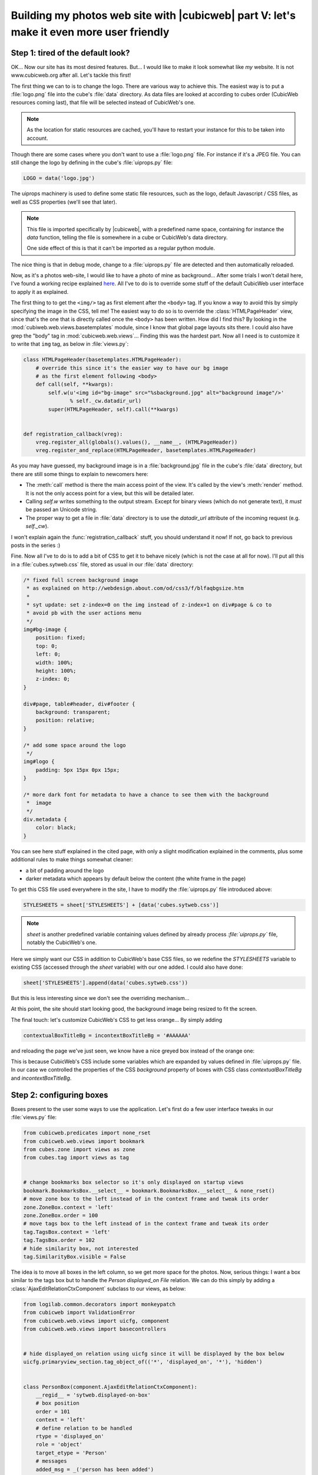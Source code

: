 Building my photos web site with |cubicweb| part V: let's make it even more user friendly
=========================================================================================

.. _uiprops:

Step 1: tired of the default look?
~~~~~~~~~~~~~~~~~~~~~~~~~~~~~~~~~~

OK... Now our site has its most desired features. But... I would like to make it look
somewhat like *my* website. It is not www.cubicweb.org after all. Let's tackle this
first!

The first thing we can to is to change the logo. There are various way to achieve
this. The easiest way is to put a :file:`logo.png` file into the cube's :file:`data`
directory. As data files are looked at according to cubes order (CubicWeb
resources coming last), that file will be selected instead of CubicWeb's one.

.. Note::
   As the location for static resources are cached, you'll have to restart
   your instance for this to be taken into account.

Though there are some cases where you don't want to use a :file:`logo.png` file.
For instance if it's a JPEG file. You can still change the logo by defining in
the cube's :file:`uiprops.py` file:

.. sourcecode:: python

   LOGO = data('logo.jpg')

The uiprops machinery is used to define some static file resources,
such as the logo, default Javascript / CSS files, as well as CSS
properties (we'll see that later).

.. Note::
   This file is imported specifically by |cubicweb|, with a predefined name space,
   containing for instance the `data` function, telling the file is somewhere
   in a cube or CubicWeb's data directory.

   One side effect of this is that it can't be imported as a regular python
   module.

The nice thing is that in debug mode, change to a :file:`uiprops.py` file are detected
and then automatically reloaded.

Now, as it's a photos web-site, I would like to have a photo of mine as background...
After some trials I won't detail here, I've found a working recipe explained `here`_.
All I've to do is to override some stuff of the default CubicWeb user interface to
apply it as explained.

The first thing to to get the ``<img/>`` tag as first element after the
``<body>`` tag.  If you know a way to avoid this by simply specifying the image
in the CSS, tell me!  The easiest way to do so is to override the
:class:`HTMLPageHeader` view, since that's the one that is directly called once
the ``<body>`` has been written. How did I find this?  By looking in the
:mod:`cubiweb.web.views.basetemplates` module, since I know that global page
layouts sits there. I could also have grep the "body" tag in
:mod:`cubicweb.web.views`... Finding this was the hardest part. Now all I need is
to customize it to write that ``img`` tag, as below in :file:`views.py`:

.. sourcecode:: python

    class HTMLPageHeader(basetemplates.HTMLPageHeader):
        # override this since it's the easier way to have our bg image
        # as the first element following <body>
        def call(self, **kwargs):
            self.w(u'<img id="bg-image" src="%sbackground.jpg" alt="background image"/>'
                   % self._cw.datadir_url)
            super(HTMLPageHeader, self).call(**kwargs)


    def registration_callback(vreg):
        vreg.register_all(globals().values(), __name__, (HTMLPageHeader))
        vreg.register_and_replace(HTMLPageHeader, basetemplates.HTMLPageHeader)


As you may have guessed, my background image is in a :file:`background.jpg` file
in the cube's :file:`data` directory, but there are still some things to explain
to newcomers here:

* The :meth:`call` method is there the main access point of the view. It's called by
  the view's :meth:`render` method. It is not the only access point for a view, but
  this will be detailed later.

* Calling `self.w` writes something to the output stream. Except for binary views
  (which do not generate text), it *must* be passed an Unicode string.

* The proper way to get a file in :file:`data` directory is to use the `datadir_url`
  attribute of the incoming request (e.g. `self._cw`).

I won't explain again the :func:`registration_callback` stuff, you should understand it
now!  If not, go back to previous posts in the series :)

Fine. Now all I've to do is to add a bit of CSS to get it to behave nicely (which
is not the case at all for now). I'll put all this in a :file:`cubes.sytweb.css`
file, stored as usual in our :file:`data` directory:

.. sourcecode:: css


    /* fixed full screen background image
     * as explained on http://webdesign.about.com/od/css3/f/blfaqbgsize.htm
     *
     * syt update: set z-index=0 on the img instead of z-index=1 on div#page & co to
     * avoid pb with the user actions menu
     */
    img#bg-image {
        position: fixed;
        top: 0;
        left: 0;
        width: 100%;
        height: 100%;
        z-index: 0;
    }

    div#page, table#header, div#footer {
        background: transparent;
        position: relative;
    }

    /* add some space around the logo
     */
    img#logo {
        padding: 5px 15px 0px 15px;
    }

    /* more dark font for metadata to have a chance to see them with the background
     *  image
     */
    div.metadata {
        color: black;
    }

You can see here stuff explained in the cited page, with only a slight modification
explained in the comments, plus some additional rules to make things somewhat cleaner:

* a bit of padding around the logo

* darker metadata which appears by default below the content (the white frame in the page)

To get this CSS file used everywhere in the site, I have to modify the :file:`uiprops.py` file
introduced above:

.. sourcecode:: python

   STYLESHEETS = sheet['STYLESHEETS'] + [data('cubes.sytweb.css')]

.. Note::
   `sheet` is another predefined variable containing values defined by
   already process `:file:`uiprops.py`` file, notably the CubicWeb's one.

Here we simply want our CSS in addition to CubicWeb's base CSS files, so we
redefine the `STYLESHEETS` variable to existing CSS (accessed through the `sheet`
variable) with our one added. I could also have done:

.. sourcecode:: python

   sheet['STYLESHEETS'].append(data('cubes.sytweb.css'))

But this is less interesting since we don't see the overriding mechanism...

At this point, the site should start looking good, the background image being
resized to fit the screen.

.. image:: ../../images/tutos-photowebsite_background-image.png

The final touch: let's customize CubicWeb's CSS to get less orange... By simply adding

.. sourcecode:: python

  contextualBoxTitleBg = incontextBoxTitleBg = '#AAAAAA'

and reloading the page we've just seen, we know have a nice greyed box instead of
the orange one:

.. image:: ../../images/tutos-photowebsite_grey-box.png

This is because CubicWeb's CSS include some variables which are
expanded by values defined in :file:`uiprops.py` file. In our case we controlled the
properties of the CSS `background` property of boxes with CSS class
`contextualBoxTitleBg` and `incontextBoxTitleBg`.


Step 2: configuring boxes
~~~~~~~~~~~~~~~~~~~~~~~~~

Boxes present to the user some ways to use the application. Let's first do a few
user interface tweaks in our :file:`views.py` file:

.. sourcecode:: python

  from cubicweb.predicates import none_rset
  from cubicweb.web.views import bookmark
  from cubes.zone import views as zone
  from cubes.tag import views as tag


  # change bookmarks box selector so it's only displayed on startup views
  bookmark.BookmarksBox.__select__ = bookmark.BookmarksBox.__select__ & none_rset()
  # move zone box to the left instead of in the context frame and tweak its order
  zone.ZoneBox.context = 'left'
  zone.ZoneBox.order = 100
  # move tags box to the left instead of in the context frame and tweak its order
  tag.TagsBox.context = 'left'
  tag.TagsBox.order = 102
  # hide similarity box, not interested
  tag.SimilarityBox.visible = False

The idea is to move all boxes in the left column, so we get more space for the
photos.  Now, serious things: I want a box similar to the tags box but to handle
the `Person displayed_on File` relation. We can do this simply by adding a
:class:`AjaxEditRelationCtxComponent` subclass to our views, as below:

.. sourcecode:: python

    from logilab.common.decorators import monkeypatch
    from cubicweb import ValidationError
    from cubicweb.web.views import uicfg, component
    from cubicweb.web.views import basecontrollers


    # hide displayed_on relation using uicfg since it will be displayed by the box below
    uicfg.primaryview_section.tag_object_of(('*', 'displayed_on', '*'), 'hidden')


    class PersonBox(component.AjaxEditRelationCtxComponent):
        __regid__ = 'sytweb.displayed-on-box'
        # box position
        order = 101
        context = 'left'
        # define relation to be handled
        rtype = 'displayed_on'
        role = 'object'
        target_etype = 'Person'
        # messages
        added_msg = _('person has been added')
        removed_msg = _('person has been removed')
        # bind to js_* methods of the json controller
        fname_vocabulary = 'unrelated_persons'
        fname_validate = 'link_to_person'
        fname_remove = 'unlink_person'


    @monkeypatch(basecontrollers.JSonController)
    @basecontrollers.jsonize
    def js_unrelated_persons(self, eid):
        """return tag unrelated to an entity"""
        rql = "Any F + ' ' + S WHERE P surname S, P firstname F, X eid %(x)s, NOT P displayed_on X"
        return [name for (name,) in self._cw.execute(rql, {'x' : eid})]


    @monkeypatch(basecontrollers.JSonController)
    def js_link_to_person(self, eid, people):
        req = self._cw
        for name in people:
            name = name.strip().title()
            if not name:
                continue
            try:
                firstname, surname = name.split(None, 1)
            except:
                raise ValidationError(eid, {('displayed_on', 'object'): 'provide <first name> <surname>'})
            rset = req.execute('Person P WHERE '
                               'P firstname %(firstname)s, P surname %(surname)s',
                               locals())
            if rset:
                person = rset.get_entity(0, 0)
            else:
                person = req.create_entity('Person', firstname=firstname,
                                                surname=surname)
            req.execute('SET P displayed_on X WHERE '
                        'P eid %(p)s, X eid %(x)s, NOT P displayed_on X',
                        {'p': person.eid, 'x' : eid})


    @monkeypatch(basecontrollers.JSonController)
    def js_unlink_person(self, eid, personeid):
        self._cw.execute('DELETE P displayed_on X WHERE P eid %(p)s, X eid %(x)s',
                         {'p': personeid, 'x': eid})


You basically subclass to configure with some class attributes. The `fname_*`
attributes give the name of methods that should be defined on the json control to
make the AJAX part of the widget work: one to get the vocabulary, one to add a
relation and another to delete a relation. These methods must start by a `js_`
prefix and are added to the controller using the `@monkeypatch` decorator. In my
case, the most complicated method is the one which adds a relation, since it
tries to see if the person already exists, and else automatically create it,
assuming the user entered "firstname surname".

Let's see how it looks like on a file primary view:

.. image:: ../../images/tutos-photowebsite_boxes.png

Great, it's now as easy for me to link my pictures to people than to tag them.
Also, visitors get a consistent display of these two pieces of information.

.. Note::
  The ui component system has been refactored in `CubicWeb 3.10`_, which also
  introduced the :class:`AjaxEditRelationCtxComponent` class.


Step 3: configuring facets
~~~~~~~~~~~~~~~~~~~~~~~~~~

The last feature we'll add today is facet configuration. If you access to the
'/file' url, you'll see a set of 'facets' appearing in the left column. Facets
provide an intuitive way to build a query incrementally, by proposing to the user
various way to restrict the result set. For instance CubicWeb proposes a facet to
restrict based on who created an entity; the tag cube proposes a facet to
restrict based on tags; the zoe cube a facet to restrict based on geographical
location, and so on. In that gist, I want to propose a facet to restrict based on
the people displayed on the picture. To do so, there are various classes in the
:mod:`cubicweb.web.facet` module which simply have to be configured using class
attributes as we've done for the box. In our case, we'll define a subclass of
:class:`RelationFacet`.

.. Note::

   Since that's ui stuff, we'll continue to add code below to our
   :file:`views.py` file. Though we begin to have a lot of various code their, so
   it's may be a good time to split our views module into submodules of a `view`
   package. In our case of a simple application (glue) cube, we could start using
   for instance the layout below: ::

     views/__init__.py   # uicfg configuration, facets
     views/layout.py     # header/footer/background stuff
     views/components.py # boxes, adapters
     views/pages.py      # index view, 404 view

.. sourcecode:: python

    from cubicweb.web import facet


    class DisplayedOnFacet(facet.RelationFacet):
        __regid__ = 'displayed_on-facet'
        # relation to be displayed
        rtype = 'displayed_on'
        role = 'object'
        # view to use to display persons
        label_vid = 'combobox'

Let's say we also want to filter according to the `visibility` attribute. This is
even simpler as we just have to derive from the :class:`AttributeFacet` class:

.. sourcecode:: python

    class VisibilityFacet(facet.AttributeFacet):
        __regid__ = 'visibility-facet'
        rtype = 'visibility'

Now if I search for some pictures on my site, I get the following facets available:

.. image:: ../../images/tutos-photowebsite_facets.png

.. Note::

  By default a facet must be applyable to every entity in the result set and
  provide at leat two elements of vocabulary to be displayed (for instance you
  won't see the `created_by` facet if the same user has created all
  entities). This may explain why you don't see yours...


Conclusion
~~~~~~~~~~

We started to see the power behind the infrastructure provided by the
framework, both on the pure ui (CSS, Javascript) side and on the Python side
(high level generic classes for components, including boxes and facets). We now
have, with a few lines of code, a full-featured web site with a personalized look.

Of course we'll probably want more as time goes, but we can now
concentrate on making good pictures, publishing albums and sharing them with
friends...



.. _`CubicWeb 3.10`: http://www.cubicweb.org/blogentry/1330518
.. _`here`: http://webdesign.about.com/od/css3/f/blfaqbgsize.htm
